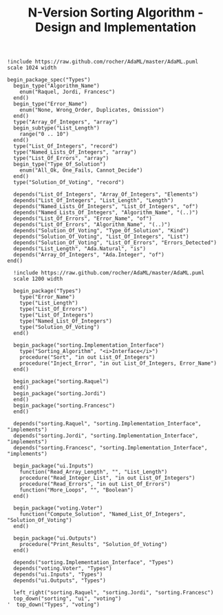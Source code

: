 #+TITLE: N-Version Sorting Algorithm - Design and Implementation

 #+begin_src plantuml :file Types.png
   !include https://raw.github.com/rocher/AdaML/master/AdaML.puml
   scale 1024 width

   begin_package_spec("Types")
     begin_type("Algorithm_Name")
       enum("Raquel, Jordi, Francesc")
     end()
     begin_type("Error_Name")
       enum("None, Wrong_Order, Duplicates, Omission")
     end()
     type("Array_Of_Integers", "array")
     begin_subtype("List_Length")
       range("0 .. 10")
     end()
     type("List_Of_Integers", "record")
     type("Named_Lists_Of_Integers", "array")
     type("List_Of_Errors", "array")
     begin_type("Type_Of_Solution")
       enum("All_Ok, One_Fails, Cannot_Decide")
     end()
     type("Solution_Of_Voting", "record")

     depends("List_Of_Integers", "Array_Of_Integers", "Elements")
     depends("List_Of_Integers", "List_Length", "Length")
     depends("Named_Lists_Of_Integers", "List_Of_Integers", "of")
     depends("Named_Lists_Of_Integers", "Algorithm_Name", "(..)")
     depends("List_Of_Errors", "Error_Name", "of")
     depends("List_Of_Errors", "Algorithm_Name", "(..)")
     depends("Solution_Of_Voting", "Type_Of_Solution", "Kind")
     depends("Solution_Of_Voting", "List_Of_Integers", "List")
     depends("Solution_Of_Voting", "List_Of_Errors", "Errors_Detected")
     depends("List_Length", "Ada.Natural", "is")
     depends("Array_Of_Integers", "Ada.Integer", "of")
   end()
 #+end_src

 #+RESULTS:
 [[file:Types.png]]


#+begin_src plantuml :file Interface.png
  !include https://raw.github.com/rocher/AdaML/master/AdaML.puml
  scale 1200 width

  begin_package("Types")
    type("Error_Name")
    type("List_Length")
    type("List_Of_Errors")
    type("List_Of_Integers")
    type("Named_List_Of_Integers")
    type("Solution_Of_Voting")
  end()

  begin_package("sorting.Implementation_Interface")
    type("Sorting_Algorithm", "<i>Interface</i>")
    procedure("Sort", "in out List_Of_Integers")
    procedure("Inject_Error", "in out List_Of_Integers, Error_Name")
  end()

  begin_package("sorting.Raquel")
  end()
  begin_package("sorting.Jordi")
  end()
  begin_package("sorting.Francesc")
  end()

  depends("sorting.Raquel", "sorting.Implementation_Interface", "implements")
  depends("sorting.Jordi", "sorting.Implementation_Interface", "implements")
  depends("sorting.Francesc", "sorting.Implementation_Interface", "implements")

  begin_package("ui.Inputs")
    function("Read_Array_Length", "", "List_Length")
    procedure("Read_Integer_List", "in out List_Of_Integers")
    procedure("Read_Errors", "in out List_Of_Errors")
    function("More_Loops", "", "Boolean")
  end()

  begin_package("voting.Voter")
    function("Compute_Solution", "Named_List_Of_Integers", "Solution_Of_Voting")
  end()

  begin_package("ui.Outputs")
    procedure("Print_Results", "Solution_Of_Voting")
  end()

  depends("sorting.Implementation_Interface", "Types")
  depends("voting.Voter", "Types")
  depends("ui.Inputs", "Types")
  depends("ui.Outputs", "Types")

  left_right("sorting.Raquel", "sorting.Jordi", "sorting.Francesc")
  top_down("sorting", "ui", "voting")
'  top_down("Types", "voting")
#+end_src

#+RESULTS:
[[file:Interface.png]]
